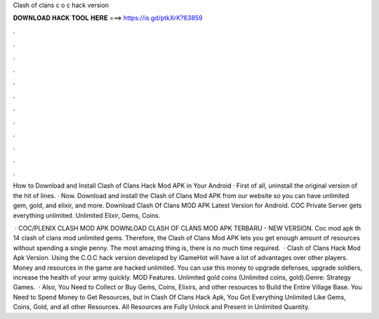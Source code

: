 Clash of clans c o c hack version



𝐃𝐎𝐖𝐍𝐋𝐎𝐀𝐃 𝐇𝐀𝐂𝐊 𝐓𝐎𝐎𝐋 𝐇𝐄𝐑𝐄 ===> https://is.gd/ptkXrK?63859



.



.



.



.



.



.



.



.



.



.



.



.

How to Download and Install Clash of Clans Hack Mod APK in Your Android · First of all, uninstall the original version of the hit of lines. · Now. Download and install the Clash of Clans Mod APK from our website so you can have unlimited gem, gold, and elixir, and more. Download Clash Of Clans MOD APK Latest Version for Android. COC Private Server gets everything unlimited. Unlimited Elixir, Gems, Coins.

 · COC/PLENIX CLASH MOD APK DOWNLOAD CLASH OF CLANS MOD APK TERBARU - NEW VERSION. Coc mod apk th 14 clash of clans mod unlimited gems. Therefore, the Clash of Clans Mod APK lets you get enough amount of resources without spending a single penny. The most amazing thing is, there is no much time required.  · Clash of Clans Hack Mod Apk Version. Using the C.O.C hack version developed by iGameHot will have a lot of advantages over other players. Money and resources in the game are hacked unlimited. You can use this money to upgrade defenses, upgrade soldiers, increase the health of your army quickly. MOD Features. Unlimited gold coins (Unlimited coins, gold).Genre: Strategy Games.  · Also, You Need to Collect or Buy Gems, Coins, Elixirs, and other resources to Build the Entire Village Base. You Need to Spend Money to Get Resources, but in Clash Of Clans Hack Apk, You Got Everything Unlimited Like Gems, Coins, Gold, and all other Resources. All Resources are Fully Unlock and Present in Unlimited Quantity.
